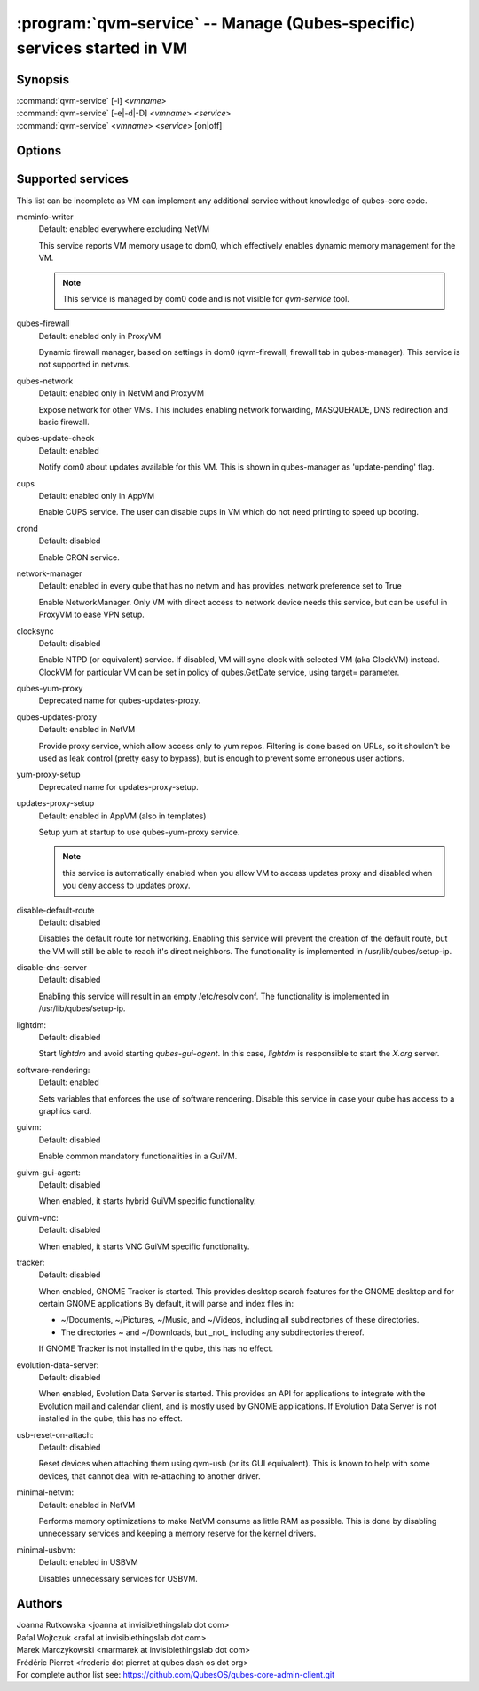 .. program:: qvm-service

========================================================================
:program:`qvm-service` -- Manage (Qubes-specific) services started in VM
========================================================================

Synopsis
========
| :command:`qvm-service` [-l] <*vmname*>
| :command:`qvm-service` [-e|-d|-D] <*vmname*> <*service*>
| :command:`qvm-service` <*vmname*> <*service*> [on|off]

Options
=======
.. option:: --help, -h

    Show this help message and exit

.. option:: --list, -l

    List services (default action)

.. option:: --enable, -e

    Enable service

.. option:: --disable, -d

    Disable service

.. option:: --default, -D, --delete, --unset

    Reset service to its default state (remove from the list). Default state
    means "lets VM choose" and can depend on VM type (NetVM, AppVM etc).

.. option:: --verbose, -v

   increase verbosity

.. option:: --quiet, -q

   decrease verbosity

.. option:: --version

   Show program's version number and exit

Supported services
==================

This list can be incomplete as VM can implement any additional service without
knowledge of qubes-core code.

meminfo-writer
    Default: enabled everywhere excluding NetVM

    This service reports VM memory usage to dom0, which effectively enables
    dynamic memory management for the VM.

    .. note::

        This service is managed by dom0 code and is not visible for *qvm-service* tool.

qubes-firewall
    Default: enabled only in ProxyVM

    Dynamic firewall manager, based on settings in dom0 (qvm-firewall, firewall tab in qubes-manager).
    This service is not supported in netvms.

qubes-network
    Default: enabled only in NetVM and ProxyVM

    Expose network for other VMs. This includes enabling network forwarding,
    MASQUERADE, DNS redirection and basic firewall.

qubes-update-check
    Default: enabled

    Notify dom0 about updates available for this VM. This is shown in
    qubes-manager as 'update-pending' flag.

cups
    Default: enabled only in AppVM

    Enable CUPS service. The user can disable cups in VM which do not need
    printing to speed up booting.

crond
    Default: disabled

    Enable CRON service.

network-manager
    Default: enabled in every qube that has no netvm and has provides_network
    preference set to True

    Enable NetworkManager. Only VM with direct access to network device needs
    this service, but can be useful in ProxyVM to ease VPN setup.

clocksync
    Default: disabled

    Enable NTPD (or equivalent) service. If disabled, VM will sync clock with
    selected VM (aka ClockVM) instead. ClockVM for particular VM can be set in
    policy of qubes.GetDate service, using target= parameter.

qubes-yum-proxy
    Deprecated name for qubes-updates-proxy.

qubes-updates-proxy
    Default: enabled in NetVM

    Provide proxy service, which allow access only to yum repos. Filtering is
    done based on URLs, so it shouldn't be used as leak control (pretty easy to
    bypass), but is enough to prevent some erroneous user actions.

yum-proxy-setup
    Deprecated name for updates-proxy-setup.

updates-proxy-setup
    Default: enabled in AppVM (also in templates)

    Setup yum at startup to use qubes-yum-proxy service.

    .. note::

       this service is automatically enabled when you allow VM to access updates
       proxy and disabled when you deny access to updates proxy.

disable-default-route
    Default: disabled

    Disables the default route for networking.  Enabling  this  service
    will  prevent the creation of the default route, but the VM will
    still be able to reach it's direct neighbors.  The functionality
    is implemented in /usr/lib/qubes/setup-ip.

disable-dns-server
    Default: disabled

    Enabling this service will result in an empty /etc/resolv.conf.
    The functionality is implemented in /usr/lib/qubes/setup-ip.

lightdm:
    Default: disabled

    Start `lightdm` and avoid starting `qubes-gui-agent`.
    In this case, `lightdm` is responsible to start the `X.org` server.

software-rendering:
    Default: enabled

    Sets variables that enforces the use of software rendering. Disable this
    service in case your qube has access to a graphics card.

guivm:
    Default: disabled

    Enable common mandatory functionalities in a GuiVM.

guivm-gui-agent:
    Default: disabled

    When enabled, it starts hybrid GuiVM specific functionality.

guivm-vnc:
    Default: disabled

    When enabled, it starts VNC GuiVM specific functionality.

tracker:
    Default: disabled

    When enabled, GNOME Tracker is started.  This provides desktop search
    features for the GNOME desktop and for certain GNOME applications  By
    default, it will parse and index files in:

    - ~/Documents, ~/Pictures, ~/Music, and ~/Videos, including all subdirectories
      of these directories.

    - The directories ~ and ~/Downloads, but _not_ including any subdirectories
      thereof.

    If GNOME Tracker is not installed in the qube, this has no effect.

evolution-data-server:
    Default: disabled

    When enabled, Evolution Data Server is started.  This provides
    an API for applications to integrate with the Evolution mail and calendar
    client, and is mostly used by GNOME applications.  If Evolution Data
    Server is not installed in the qube, this has no effect.

usb-reset-on-attach:
    Default: disabled

    Reset devices when attaching them using qvm-usb (or its GUI equivalent).
    This is known to help with some devices, that cannot deal with re-attaching
    to another driver.

minimal-netvm:
    Default: enabled in NetVM

    Performs memory optimizations to make NetVM consume as little RAM as possible.
    This is done by disabling unnecessary services and keeping a memory reserve
    for the kernel drivers.

minimal-usbvm:
    Default: enabled in USBVM

    Disables unnecessary services for USBVM.

Authors
=======
| Joanna Rutkowska <joanna at invisiblethingslab dot com>
| Rafal Wojtczuk <rafal at invisiblethingslab dot com>
| Marek Marczykowski <marmarek at invisiblethingslab dot com>
| Frédéric Pierret <frederic dot pierret at qubes dash os dot org>

| For complete author list see: https://github.com/QubesOS/qubes-core-admin-client.git
